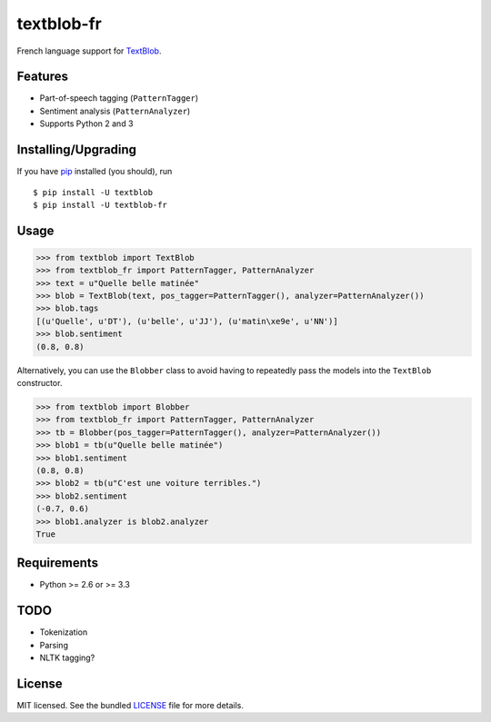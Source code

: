 ===========
textblob-fr
===========

.. image:: https://badge.fury.io/py/textblob-fr.png
    :target: http://badge.fury.io/py/textblob-fr
    :alt: Latest version

.. image:: https://travis-ci.org/sloria/textblob-fr.png?branch=master
    :target: https://travis-ci.org/sloria/textblob-fr
    :alt: Travis-CI

French language support for `TextBlob`_.

Features
--------

* Part-of-speech tagging (``PatternTagger``)
* Sentiment analysis (``PatternAnalyzer``)
* Supports Python 2 and 3

Installing/Upgrading
--------------------

If you have `pip <http://www.pip-installer.org/>`_ installed (you should), run ::

    $ pip install -U textblob
    $ pip install -U textblob-fr

Usage
-----
.. code-block:: python

    >>> from textblob import TextBlob
    >>> from textblob_fr import PatternTagger, PatternAnalyzer
    >>> text = u"Quelle belle matinée"
    >>> blob = TextBlob(text, pos_tagger=PatternTagger(), analyzer=PatternAnalyzer())
    >>> blob.tags
    [(u'Quelle', u'DT'), (u'belle', u'JJ'), (u'matin\xe9e', u'NN')]
    >>> blob.sentiment
    (0.8, 0.8)

Alternatively, you can use the ``Blobber`` class to avoid having to repeatedly pass the models into the ``TextBlob`` constructor.

.. code-block:: python

    >>> from textblob import Blobber
    >>> from textblob_fr import PatternTagger, PatternAnalyzer
    >>> tb = Blobber(pos_tagger=PatternTagger(), analyzer=PatternAnalyzer())
    >>> blob1 = tb(u"Quelle belle matinée")
    >>> blob1.sentiment
    (0.8, 0.8)
    >>> blob2 = tb(u"C'est une voiture terribles.")
    >>> blob2.sentiment
    (-0.7, 0.6)
    >>> blob1.analyzer is blob2.analyzer
    True

Requirements
------------

- Python >= 2.6 or >= 3.3

TODO
----

- Tokenization
- Parsing
- NLTK tagging?

License
-------

MIT licensed. See the bundled `LICENSE <https://github.com/sloria/textblob-fr/blob/master/LICENSE>`_ file for more details.

.. _TextBlob: https://textblob.readthedocs.org/
